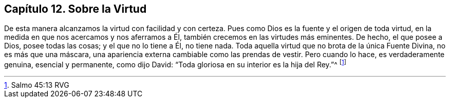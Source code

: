 == Capítulo 12. Sobre la Virtud

De esta manera alcanzamos la virtud con facilidad y con certeza.
Pues como Dios es la fuente y el origen de toda virtud,
en la medida en que nos acercamos y nos aferramos a Él,
también crecemos en las virtudes más eminentes.
De hecho, el que posee a Dios, posee todas las cosas; y el que no lo tiene a Él,
no tiene nada.
Toda aquella virtud que no brota de la única Fuente Divina, no es más que una máscara,
una apariencia externa cambiable como las prendas de vestir.
Pero cuando lo hace, es verdaderamente genuina, esencial y permanente, como dijo David:
"`Toda gloriosa en su interior es la hija del Rey.`"^
footnote:[Salmo 45:13 RVG]
